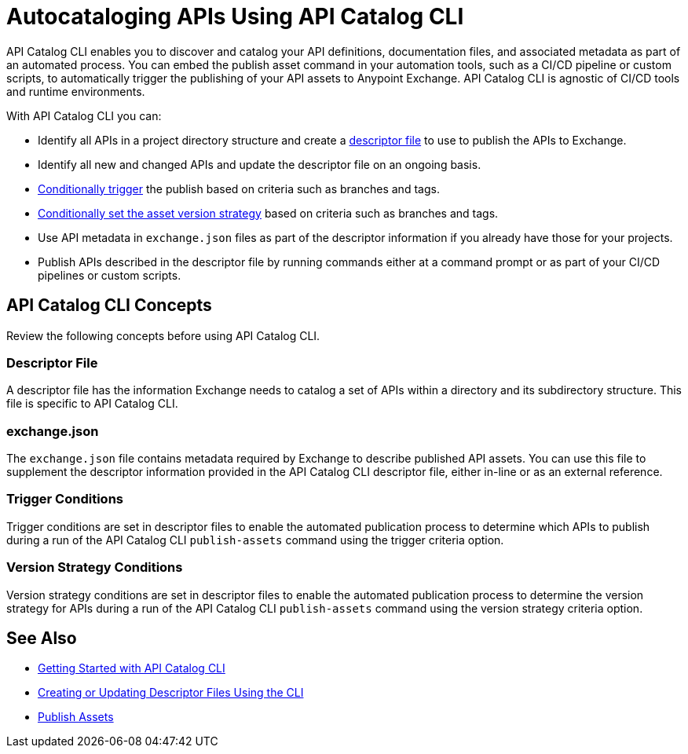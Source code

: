 = Autocataloging APIs Using API Catalog CLI

API Catalog CLI enables you to discover and catalog your API definitions, documentation files, and associated metadata as part of an automated process. You can embed the publish asset command in your automation tools, such as a CI/CD pipeline or custom scripts, to automatically trigger the publishing of your API assets to Anypoint Exchange. API Catalog CLI is agnostic of CI/CD tools and runtime environments.

With API Catalog CLI you can:

* Identify all APIs in a project directory structure and create a <<apicat-descriptor-file,descriptor file>> to use to publish the APIs to Exchange.
* Identify all new and changed APIs and update the descriptor file on an ongoing basis. 
* <<apicat-trigger-cond,Conditionally trigger>> the publish based on criteria such as branches and tags.
* <<apicat-version-strategy-cond,Conditionally set the asset version strategy>> based on criteria such as branches and tags.
* Use API metadata in `exchange.json` files as part of the descriptor information if you already have those for your projects. 
* Publish APIs described in the descriptor file by running commands either at a command prompt or as part of your CI/CD pipelines or custom scripts.

== API Catalog CLI Concepts

Review the following concepts before using API Catalog CLI.

[[apicat-descriptor-file]]
=== Descriptor File

A descriptor file has the information Exchange needs to catalog a set of APIs within a directory and its subdirectory structure. This file is specific to API Catalog CLI.

[[apicat-exchange-json]]
=== exchange.json

The `exchange.json` file contains metadata required by Exchange to describe published API assets. You can use this file to supplement the descriptor information provided in the API Catalog CLI descriptor file, either in-line or as an external reference.

[[apicat-trigger-cond]]
=== Trigger Conditions

Trigger conditions are set in descriptor files to enable the automated publication process to determine which APIs to publish during a run of the API Catalog CLI `publish-assets` command using the trigger criteria option.

[[apicat-version-strategy-cond]]
=== Version Strategy Conditions

Version strategy conditions are set in descriptor files to enable the automated publication process to determine the version strategy for APIs during a run of the API Catalog CLI `publish-assets` command using the version strategy criteria option.

== See Also

* xref:apicat-get-started.adoc[Getting Started with API Catalog CLI]
* xref:api-cat-create-descriptor-file-cli.adoc[Creating or Updating Descriptor Files Using the CLI]
* xref:about-sharing-assets.adoc[Publish Assets]